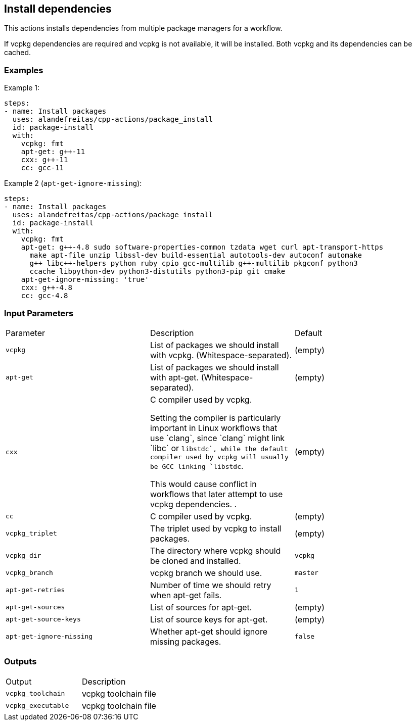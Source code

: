 == Install dependencies [[package_install]]

This actions installs dependencies from multiple package managers for a workflow.

If vcpkg dependencies are required and vcpkg is not available, it will be installed.
Both vcpkg and its dependencies can be cached.


=== Examples

Example 1:

[source,yml]
----
steps:
- name: Install packages
  uses: alandefreitas/cpp-actions/package_install
  id: package-install
  with:
    vcpkg: fmt
    apt-get: g++-11
    cxx: g++-11
    cc: gcc-11
----

Example 2 (`apt-get-ignore-missing`):

[source,yml]
----
steps:
- name: Install packages
  uses: alandefreitas/cpp-actions/package_install
  id: package-install
  with:
    vcpkg: fmt
    apt-get: g++-4.8 sudo software-properties-common tzdata wget curl apt-transport-https
      make apt-file unzip libssl-dev build-essential autotools-dev autoconf automake
      g++ libc++-helpers python ruby cpio gcc-multilib g++-multilib pkgconf python3
      ccache libpython-dev python3-distutils python3-pip git cmake
    apt-get-ignore-missing: 'true'
    cxx: g++-4.8
    cc: gcc-4.8
----

=== Input Parameters

|===
|Parameter |Description |Default
|`vcpkg` |List of packages we should install with vcpkg. (Whitespace-separated). |(empty)
|`apt-get` |List of packages we should install with apt-get. (Whitespace-separated). |(empty)
|`cxx` |C++ compiler used by vcpkg.

Setting the compiler is particularly important in Linux workflows that use `clang`, since `clang` might link 
`libc++` or `libstdc++`, while the default compiler used by vcpkg will usually be GCC linking `libstdc++`.

This would cause conflict in workflows that later attempt to use vcpkg dependencies.
. |(empty)
|`cc` |C compiler used by vcpkg. |(empty)
|`vcpkg_triplet` |The triplet used by vcpkg to install packages. |(empty)
|`vcpkg_dir` |The directory where vcpkg should be cloned and installed. |`vcpkg`
|`vcpkg_branch` |vcpkg branch we should use. |`master`
|`apt-get-retries` |Number of time we should retry when apt-get fails. |`1`
|`apt-get-sources` |List of sources for apt-get. |(empty)
|`apt-get-source-keys` |List of source keys for apt-get. |(empty)
|`apt-get-ignore-missing` |Whether apt-get should ignore missing packages. |`false`
|===

=== Outputs

|===
|Output |Description
|`vcpkg_toolchain` |vcpkg toolchain file
|`vcpkg_executable` |vcpkg toolchain file
|===
